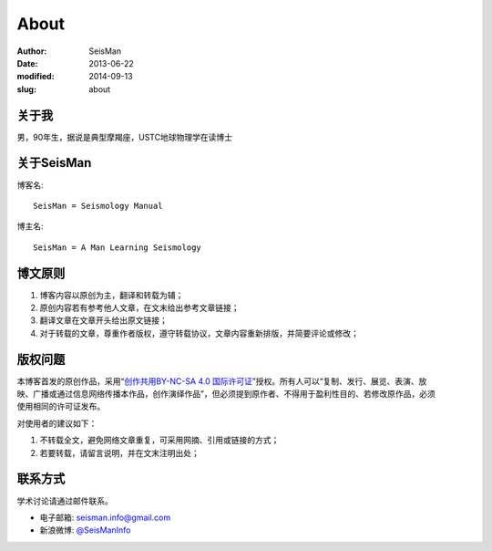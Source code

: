 About
#####

:author: SeisMan
:date: 2013-06-22
:modified: 2014-09-13
:slug: about

关于我
======

男，90年生，据说是典型摩羯座，USTC地球物理学在读博士

关于SeisMan
===========

博客名::

    SeisMan = Seismology Manual

博主名::

    SeisMan = A Man Learning Seismology

博文原则
========

#. 博客内容以原创为主，翻译和转载为辅；
#. 原创内容若有参考他人文章，在文末给出参考文章链接；
#. 翻译文章在文章开头给出原文链接；
#. 对于转载的文章，尊重作者版权，遵守转载协议，文章内容重新排版，并简要评论或修改；

版权问题
========

.. figure:: /images/cc-by-nc-sa.png
   :width: 403px
   :height: 131px
   :scale: 50%
   :align: right
   :alt: cc-by-nc-sa

本博客首发的原创作品，采用“\ `创作共用BY-NC-SA 4.0 国际许可证 <http://creativecommons.org/licenses/by-nc-sa/4.0/deed.en>`_\ ”授权。所有人可以“复制、发行、展览、表演、放映、广播或通过信息网络传播本作品，创作演绎作品”，但必须提到原作者、不得用于盈利性目的、若修改原作品，必须使用相同的许可证发布。

对使用者的建议如下：

#. 不转载全文，避免网络文章重复，可采用网摘、引用或链接的方式；
#. 若要转载，请留言说明，并在文末注明出处；

联系方式
========

学术讨论请通过邮件联系。

- 电子邮箱: `seisman.info@gmail.com <mailto:seisman.info@gmail.com>`_
- 新浪微博: `@SeisManInfo <http://weibo.com/seisman>`_
